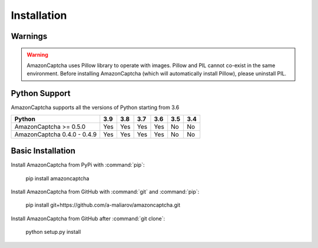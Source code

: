 Installation
============

Warnings
--------

.. warning:: AmazonCaptcha uses Pillow library to operate with images. Pillow and PIL cannot co-exist in the same environment. Before installing AmazonCaptcha (which will automatically install Pillow), please uninstall PIL.

Python Support
--------------

AmazonCaptcha supports all the versions of Python starting from 3.6

+-----------------------------+-------+-------+-------+-------+-------+-------+
| **Python**                  |**3.9**|**3.8**|**3.7**|**3.6**|**3.5**|**3.4**|
+-----------------------------+-------+-------+-------+-------+-------+-------+
| AmazonCaptcha >= 0.5.0      |  Yes  |  Yes  |  Yes  |  Yes  |  No   |  No   |
+-----------------------------+-------+-------+-------+-------+-------+-------+
| AmazonCaptcha 0.4.0 - 0.4.9 |  Yes  |  Yes  |  Yes  |  Yes  |  No   |  No   |
+-----------------------------+-------+-------+-------+-------+-------+-------+

Basic Installation
------------------

Install AmazonCaptcha from PyPi with :command:`pip`:

    pip install amazoncaptcha

Install AmazonCaptcha from GitHub with :command:`git` and :command:`pip`:

    pip install git+https://github.com/a-maliarov/amazoncaptcha.git

Install AmazonCaptcha from GitHub after :command:`git clone`:

    python setup.py install
